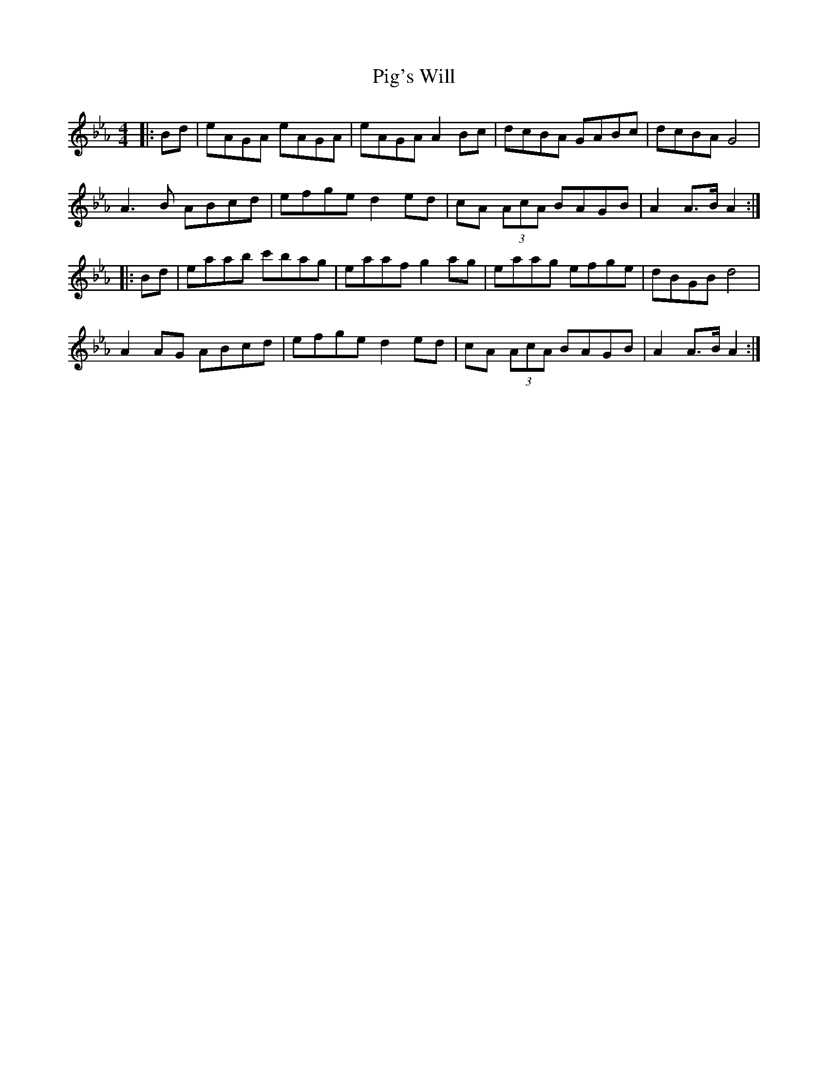 X: 32286
T: Pig's Will
R: reel
M: 4/4
K: Fdorian
|:Bd|eAGA eAGA|eAGA A2 Bc|dcBA GABc|dcBA G4|
A3 B ABcd|efge d2 ed|cA (3AcA BAGB|A2 A>B A2:|
|:Bd|eaab c'bag|eaaf g2 ag|eaag efge|dBGB d4|
A2 AG ABcd|efge d2 ed|cA (3AcA BAGB|A2 A>B A2:|

